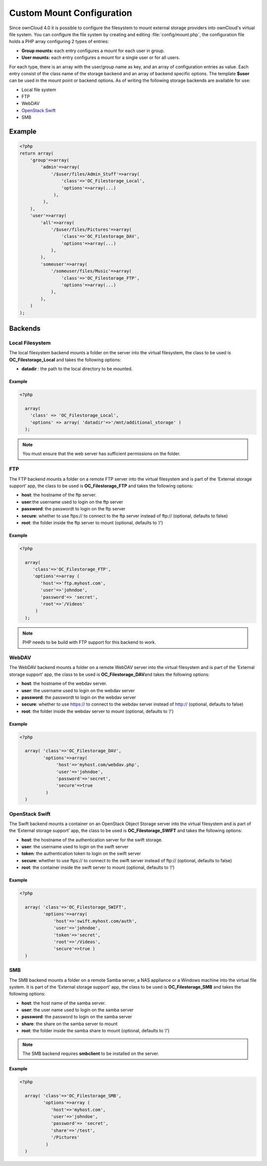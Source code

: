 Custom Mount Configuration
==========================
Since ownCloud 4.0 it is possible to configure the filesystem to mount external
storage providers into ownCloud's virtual file system. You can configure the
file system by creating and editing :file:`config/mount.php`, the configuration file holds a PHP array configuring 2 types of entries:

-  **Group mounts:** each entry configures a mount for each user in group.
-  **User mounts:** each entry configures a mount for a single user or for all
   users.

For each type, there is an array with the user/group name as key, and an array
of configuration entries as value. Each entry consist of the class name of the
storage backend and an array of backend specific options.  The template
**$user** can be used in the mount point or backend options. As of writing the
following storage backends are available for use:

-  Local file system
-  FTP
-  WebDAV
-  `OpenStack Swift`_
-  SMB

Example
-------

.. code-block:: php

  <?php
  return array(
      'group'=>array(
          'admin'=>array(
              '/$user/files/Admin_Stuff'=>array(
                  'class'=>'OC_Filestorage_Local',
                  'options'=>array(...)
               ),
           ),
      ),
      'user'=>array(
          'all'=>array(
              '/$user/files/Pictures'=>array(
                  'class'=>'OC_Filestorage_DAV',
                  'options'=>array(...)
              ),
          ),
          'someuser'=>array(
              '/someuser/files/Music'=>array(
                  'class'=>'OC_Filestorage_FTP',
                  'options'=>array(...)
              ),
          ),
      )
  );

Backends
--------

Local Filesystem
~~~~~~~~~~~~~~~~

The local filesystem backend mounts a folder on the server into the
virtual filesystem, the class to be used is **OC_Filestorage_Local** and
takes the following options:

-  **datadir** : the path to the local directory to be mounted.


Example
^^^^^^^

.. code-block:: php

  <?php

    array(
      'class' => 'OC_Filestorage_Local',
      'options' => array( 'datadir'=>'/mnt/additional_storage' )
    );

.. note:: You must ensure that the web server has sufficient permissions on the folder.

FTP
~~~

The FTP backend mounts a folder on a remote FTP server into the virtual
filesystem and is part of the ‘External storage support’ app, the class
to be used is **OC_Filestorage_FTP** and takes the following options:

-  **host**: the hostname of the ftp server.
-  **user**:the username used to login on the ftp server
-  **password**: the passwordt to login on the ftp server
-  **secure**: whether to use ftps:// to connect to the ftp server instead
   of ftp:// (optional, defaults to false)
-  **root**: the folder inside the ftp server to mount (optional, defaults
   to ‘/’)

Example
^^^^^^^

.. code-block:: php

  <?php

    array(
       'class'=>'OC_Filestorage_FTP',
       'options'=>array (
          'host'=>'ftp.myhost.com',
          'user'=>'johndoe',
          'password'=> 'secret',
          'root'=>'/Videos'
        )
    );

.. note:: PHP needs to be build with FTP support for this backend to work.

WebDAV
~~~~~~

The WebDAV backend mounts a folder on a remote WebDAV server into the
virtual filesystem and is part of the ‘External storage support’ app,
the class to be used is **OC_Filestorage_DAV**\ and takes the following
options:

-  **host**: the hostname of the webdav server.
-  **user**: the username used to login on the webdav server
-  **password**: the passwordt to login on the webdav server
-  **secure**: whether to use https:// to connect to the webdav server
   instead of http:// (optional, defaults to false)
-  **root**: the folder inside the webdav server to mount (optional,
   defaults to ‘/’)

Example
^^^^^^^

.. code-block:: php

  <?php

    array( 'class'=>'OC_Filestorage_DAV',
           'options'=>array(
                'host'=>'myhost.com/webdav.php',
                'user'=>'johndoe',
                'password'=>'secret',
                'secure'=>true
            )
    )

OpenStack Swift
~~~~~~~~~~~~~~~

The Swift backend mounts a container on an OpenStack Object Storage
server into the virtual filesystem and is part of the ‘External storage
support’ app, the class to be used is **OC_Filestorage_SWIFT**\  and
takes the following options:

-  **host**: the hostname of the authentication server for the swift
   storage.
-  **user**: the username used to login on the swift server
-  **token**: the authentication token to login on the swift server
-  **secure**: whether to use ftps:// to connect to the swift server instead
   of ftp:// (optional, defaults to false)
-  **root**: the container inside the swift server to mount (optional,
   defaults to ‘/’)

Example
^^^^^^^

.. code-block:: php

  <?php

    array( 'class'=>'OC_Filestorage_SWIFT',
           'options'=>array(
               'host'=>'swift.myhost.com/auth',
               'user'=>'johndoe',
               'token'=>'secret',
               'root'=>'/Videos',
               'secure'=>true )
    )

SMB
~~~
The SMB backend mounts a folder on a remote Samba server, a NAS appliance or a
Windows machine into the virtual file system.  It is part of the ‘External
storage support’ app, the class to be used is **OC_Filestorage_SMB**\  and
takes the following options:

-  **host**: the host name of the samba server.
-  **user**: the user name used to login on the samba server
-  **password**: the password to login on the samba server
-  **share**: the share on the samba server to mount
-  **root**: the folder inside the samba share to mount (optional, defaults
   to ‘/’)

.. note:: The SMB backend requires **smbclient** to be installed on the server.

Example
^^^^^^^

.. code-block:: php

  <?php

    array( 'class'=>'OC_Filestorage_SMB',
           'options'=>array (
              'host'=>'myhost.com',
              'user'=>'johndoe',
              'password'=> 'secret',
              'share'=>'/test',
              '/Pictures'
            )
    )

.. _OpenStack Swift: http://openstack.org/projects/storage/
